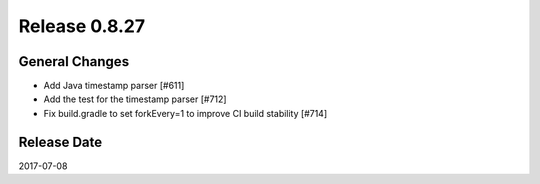 Release 0.8.27
==================================

General Changes
------------------

* Add Java timestamp parser [#611]
* Add the test for the timestamp parser [#712]
* Fix build.gradle to set forkEvery=1 to improve CI build stability [#714]


Release Date
------------------
2017-07-08
